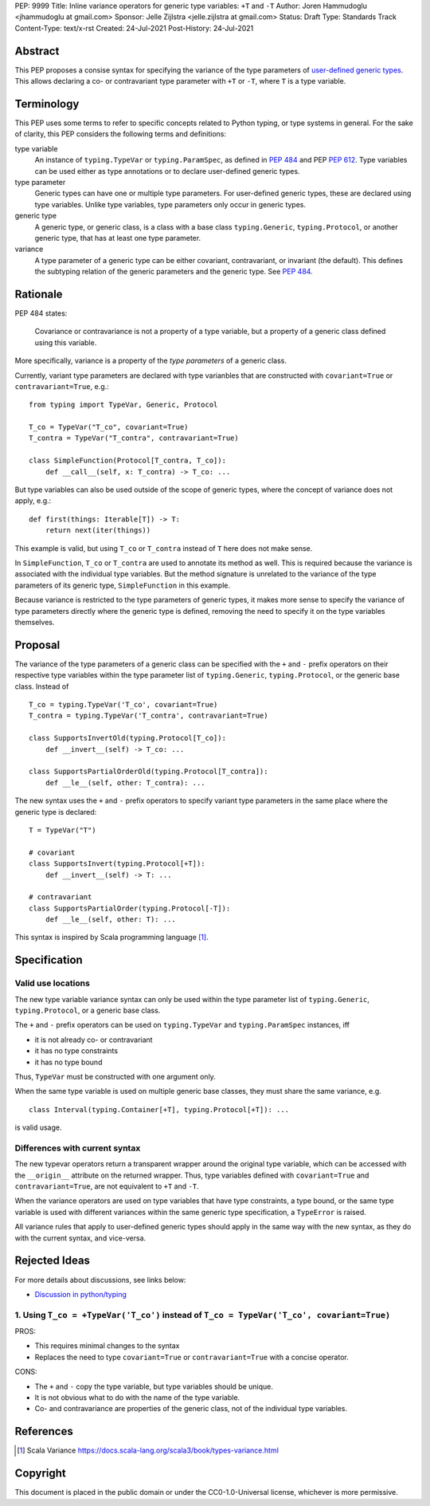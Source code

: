 PEP: 9999
Title: Inline variance operators for generic type variables: ``+T`` and ``-T``
Author: Joren Hammudoglu <jhammudoglu at gmail.com>
Sponsor: Jelle Zijlstra <jelle.zijlstra at gmail.com>
Status: Draft
Type: Standards Track
Content-Type: text/x-rst
Created: 24-Jul-2021
Post-History: 24-Jul-2021


Abstract
========

This PEP proposes a consise syntax for specifying the variance of
the type parameters of `user-defined generic types
<https://www.python.org/dev/peps/pep-0484/#user-defined-generic-types>`_.
This allows declaring a co- or contravariant type parameter with ``+T`` or 
``-T``, where ``T`` is a type variable.


Terminology
===========

This PEP uses some terms to refer to specific concepts related to Python 
typing, or type systems in general. For the sake of clarity, this PEP 
considers the following terms and definitions:

type variable
    An instance of ``typing.TypeVar`` or ``typing.ParamSpec``, as defined
    in `PEP 484 <https://www.python.org/dev/peps/pep-0484/>`_ and 
    PEP `PEP 612 <https://www.python.org/dev/peps/pep-0612/>`_. Type 
    variables can be used either as type annotations or to declare 
    user-defined generic types.

type parameter
    Generic types can have one or multiple type parameters. For user-defined
    generic types, these are declared using type variables. Unlike type variables,
    type parameters only occur in generic types.

generic type
    A generic type, or generic class, is a class with a base class
    ``typing.Generic``, ``typing.Protocol``, or another generic type, 
    that has at least one type parameter.
    
variance
    A type parameter of a generic type can be either covariant, contravariant,
    or invariant (the default). This defines the subtyping relation of the 
    generic parameters and the generic type. See `PEP 484
    <https://www.python.org/dev/peps/pep-0484/#covariance-and-contravariance>`_.
    

Rationale
=========

PEP 484 states:

    Covariance or contravariance is not a property of a type variable,
    but a property of a generic class defined using this variable. 

More specifically, variance is a property of the *type parameters* of a 
generic class. 

Currently, variant type parameters are declared with type varianbles
that are constructed with ``covariant=True`` or ``contravariant=True``, 
e.g.:
::

    from typing import TypeVar, Generic, Protocol
    
    T_co = TypeVar("T_co", covariant=True)
    T_contra = TypeVar("T_contra", contravariant=True)
    
    class SimpleFunction(Protocol[T_contra, T_co]):
        def __call__(self, x: T_contra) -> T_co: ...

But type variables can also be used outside of the scope of generic 
types, where the concept of variance does not apply, e.g.:
::

    def first(things: Iterable[T]) -> T:
        return next(iter(things))


This example is valid, but using ``T_co`` or ``T_contra`` instead of 
``T`` here does not make sense.

In ``SimpleFunction``, ``T_co`` or ``T_contra`` are used to annotate
its method as well. This is required because the variance is associated 
with the individual type variables. But the method signature is unrelated 
to the variance of the type parameters of its generic type, 
``SimpleFunction`` in this example. 

Because variance is restricted to the type parameters of generic types, 
it makes more sense to specify the variance of type parameters directly
where the generic type is defined, removing the need to specify it on 
the type variables themselves. 


Proposal
========

The variance of the type parameters of a generic class can be specified
with the ``+`` and ``-`` prefix operators on their respective type
variables within the type parameter list of ``typing.Generic``, 
``typing.Protocol``, or the generic base class. Instead of
::

    T_co = typing.TypeVar('T_co', covariant=True)
    T_contra = typing.TypeVar('T_contra', contravariant=True)

    class SupportsInvertOld(typing.Protocol[T_co]):
        def __invert__(self) -> T_co: ...

    class SupportsPartialOrderOld(typing.Protocol[T_contra]):
        def __le__(self, other: T_contra): ...


The new syntax uses the ``+`` and ``-`` prefix operators to specify
variant type parameters in the same place where the generic type is
declared:
::

    T = TypeVar("T")
    
    # covariant
    class SupportsInvert(typing.Protocol[+T]):
        def __invert__(self) -> T: ...

    # contravariant
    class SupportsPartialOrder(typing.Protocol[-T]):
        def __le__(self, other: T): ...

This syntax is inspired by Scala programming language [1]_.



Specification
=============


Valid use locations
-------------------


The new type variable variance syntax can only be used within the type
parameter list of ``typing.Generic``, ``typing.Protocol``, or a generic 
base class. 

The ``+`` and ``-`` prefix operators can be used on ``typing.TypeVar``
and ``typing.ParamSpec`` instances, iff 

- it is not already co- or contravariant
- it has no type constraints 
- it has no type bound

Thus, ``TypeVar`` must be constructed with one argument only.

When the same type variable is used on multiple generic base classes,
they must share the same variance, e.g.
::
    
    class Interval(typing.Container[+T], typing.Protocol[+T]): ...
    
is valid usage.


Differences with current syntax
-------------------------------

The new typevar operators return a transparent wrapper around the 
original type variable, which can be accessed with the ``__origin__``
attribute on the returned wrapper.
Thus, type variables defined with ``covariant=True`` and 
``contravariant=True``, are not equivalent to ``+T`` and ``-T``.

When the variance operators are used on type variables that have type 
constraints, a type bound, or the same type variable is used with different
variances within the same generic type specification, a ``TypeError`` is
raised.

All variance rules that apply to user-defined generic types should apply
in the same way with the new syntax, as they do with the current syntax,
and vice-versa.



Rejected Ideas
==============

For more details about discussions, see links below:

- `Discussion in python/typing <https://github.com/python/typing/issues/813>`_

1. Using ``T_co = +TypeVar('T_co')`` instead of ``T_co = TypeVar('T_co', covariant=True)``
------------------------------------------------------------------------------------------

PROS:

- This requires minimal changes to the syntax
- Replaces the need to type ``covariant=True`` or ``contravariant=True``
  with a concise operator.


CONS:

- The ``+`` and ``-`` copy the type variable, but type variables
  should be unique.
- It is not obvious what to do with the name of the type variable.
- Co- and contravariance are properties of the generic class, not of
  the individual type variables.


References
==========

.. [1] Scala Variance
   https://docs.scala-lang.org/scala3/book/types-variance.html


Copyright
=========

This document is placed in the public domain or under the CC0-1.0-Universal license, whichever is more permissive.


..
   Local Variables:
   mode: indented-text
   indent-tabs-mode: nil
   sentence-end-double-space: t
   fill-column: 70
   coding: utf-8
   End:
